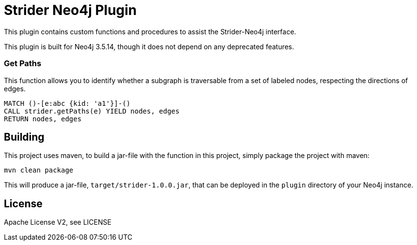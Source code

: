 = Strider Neo4j Plugin
:neo4j_version: 3.5.14

This plugin contains custom functions and procedures to assist the Strider-Neo4j interface.

[Note]
This plugin is built for Neo4j {neo4j_version}, though it does not depend on any deprecated features.

=== Get Paths

This function allows you to identify whether a subgraph is traversable from a set of labeled nodes, respecting the directions of edges.

[source,cypher]
----
MATCH ()-[e:abc {kid: 'a1'}]-()
CALL strider.getPaths(e) YIELD nodes, edges
RETURN nodes, edges
----

== Building

This project uses maven, to build a jar-file with the function in this
project, simply package the project with maven:

    mvn clean package

This will produce a jar-file, `target/strider-1.0.0.jar`,
that can be deployed in the `plugin` directory of your Neo4j instance.

== License

Apache License V2, see LICENSE
